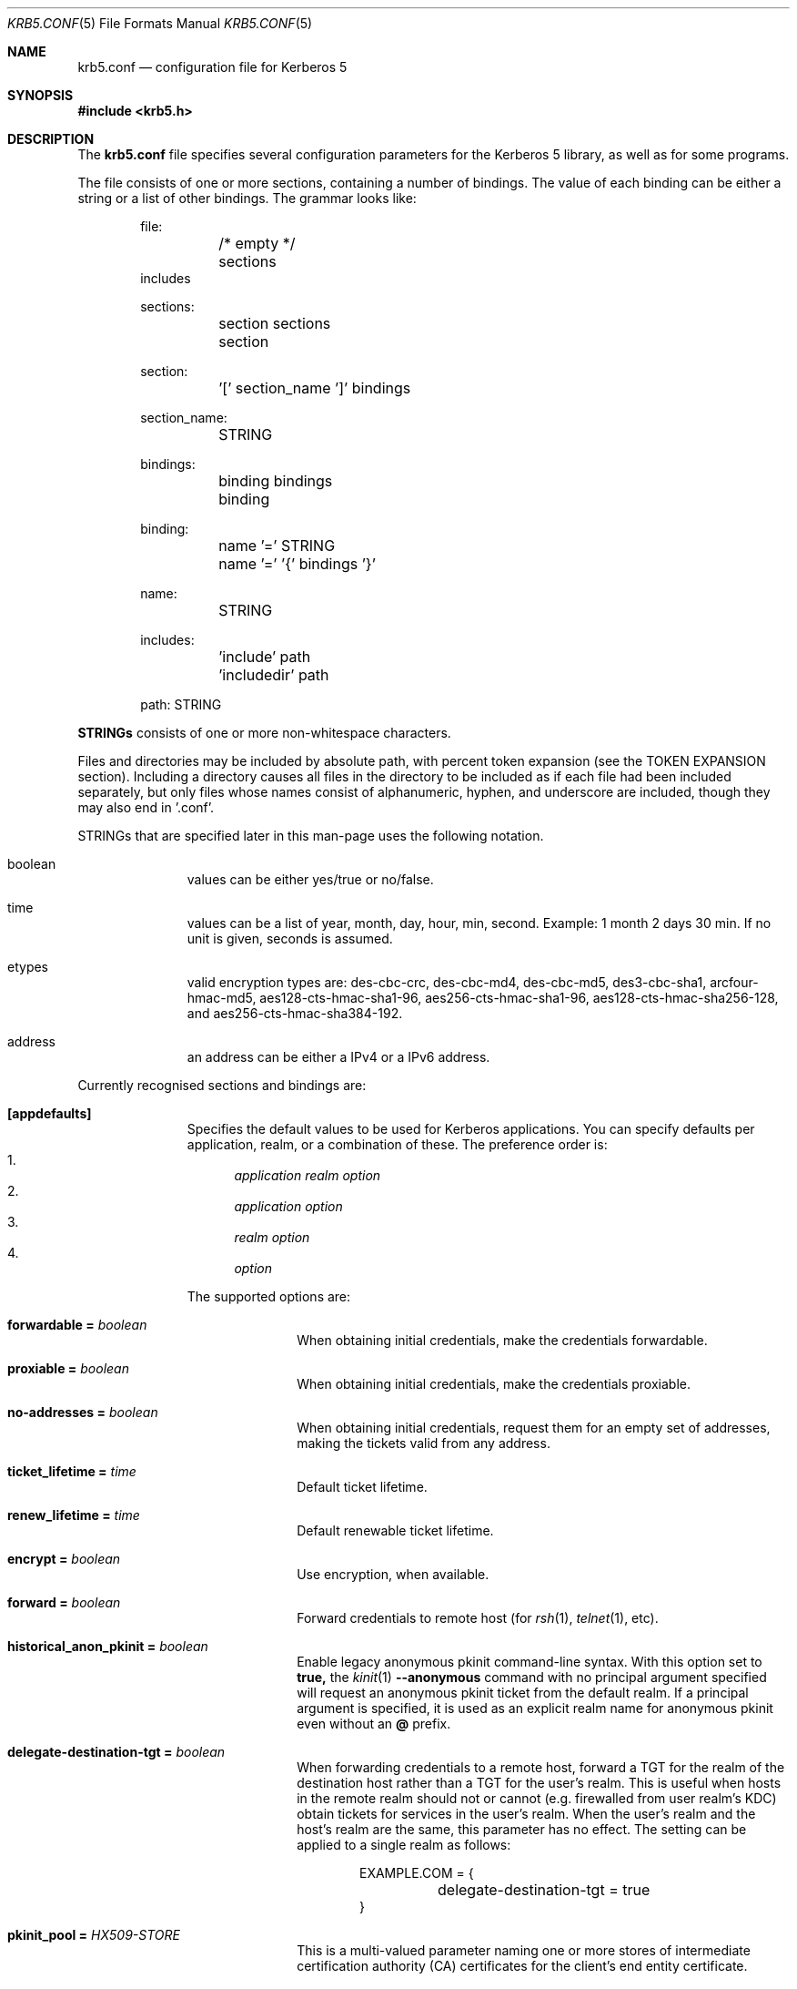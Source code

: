 .\" Copyright (c) 1999 - 2005 Kungliga Tekniska Högskolan
.\" (Royal Institute of Technology, Stockholm, Sweden).
.\" All rights reserved.
.\"
.\" Redistribution and use in source and binary forms, with or without
.\" modification, are permitted provided that the following conditions
.\" are met:
.\"
.\" 1. Redistributions of source code must retain the above copyright
.\"    notice, this list of conditions and the following disclaimer.
.\"
.\" 2. Redistributions in binary form must reproduce the above copyright
.\"    notice, this list of conditions and the following disclaimer in the
.\"    documentation and/or other materials provided with the distribution.
.\"
.\" 3. Neither the name of the Institute nor the names of its contributors
.\"    may be used to endorse or promote products derived from this software
.\"    without specific prior written permission.
.\"
.\" THIS SOFTWARE IS PROVIDED BY THE INSTITUTE AND CONTRIBUTORS ``AS IS'' AND
.\" ANY EXPRESS OR IMPLIED WARRANTIES, INCLUDING, BUT NOT LIMITED TO, THE
.\" IMPLIED WARRANTIES OF MERCHANTABILITY AND FITNESS FOR A PARTICULAR PURPOSE
.\" ARE DISCLAIMED.  IN NO EVENT SHALL THE INSTITUTE OR CONTRIBUTORS BE LIABLE
.\" FOR ANY DIRECT, INDIRECT, INCIDENTAL, SPECIAL, EXEMPLARY, OR CONSEQUENTIAL
.\" DAMAGES (INCLUDING, BUT NOT LIMITED TO, PROCUREMENT OF SUBSTITUTE GOODS
.\" OR SERVICES; LOSS OF USE, DATA, OR PROFITS; OR BUSINESS INTERRUPTION)
.\" HOWEVER CAUSED AND ON ANY THEORY OF LIABILITY, WHETHER IN CONTRACT, STRICT
.\" LIABILITY, OR TORT (INCLUDING NEGLIGENCE OR OTHERWISE) ARISING IN ANY WAY
.\" OUT OF THE USE OF THIS SOFTWARE, EVEN IF ADVISED OF THE POSSIBILITY OF
.\" SUCH DAMAGE.
.\"
.\" $Id$
.\"
.Dd May  4, 2005
.Dt KRB5.CONF 5
.Os HEIMDAL
.Sh NAME
.Nm krb5.conf
.Nd configuration file for Kerberos 5
.Sh SYNOPSIS
.In krb5.h
.Sh DESCRIPTION
The
.Nm
file specifies several configuration parameters for the Kerberos 5
library, as well as for some programs.
.Pp
The file consists of one or more sections, containing a number of
bindings.
The value of each binding can be either a string or a list of other
bindings.
The grammar looks like:
.Bd -literal -offset indent
file:
	/* empty */
	sections
        includes

sections:
	section sections
	section

section:
	'[' section_name ']' bindings

section_name:
	STRING

bindings:
	binding bindings
	binding

binding:
	name '=' STRING
	name '=' '{' bindings '}'

name:
	STRING

includes:
	'include' path
	'includedir' path

path: STRING

.Ed
.Li STRINGs
consists of one or more non-whitespace characters.
.Pp
Files and directories may be included by absolute path, with percent
token expansion (see the TOKEN EXPANSION section).  Including a
directory causes all files in the directory to be included as if each
file had been included separately, but only files whose names consist of
alphanumeric, hyphen, and underscore are included, though they may also
end in '.conf'.
.Pp
STRINGs that are specified later in this man-page uses the following
notation.
.Bl -tag -width "xxx" -offset indent
.It boolean
values can be either yes/true or no/false.
.It time
values can be a list of year, month, day, hour, min, second.
Example: 1 month 2 days 30 min.
If no unit is given, seconds is assumed.
.It etypes
valid encryption types are: des-cbc-crc, des-cbc-md4, des-cbc-md5,
des3-cbc-sha1, arcfour-hmac-md5, aes128-cts-hmac-sha1-96, aes256-cts-hmac-sha1-96,
aes128-cts-hmac-sha256-128, and aes256-cts-hmac-sha384-192.
.It address
an address can be either a IPv4 or a IPv6 address.
.El
.Pp
Currently recognised sections and bindings are:
.Bl -tag -width "xxx" -offset indent
.It Li [appdefaults]
Specifies the default values to be used for Kerberos applications.
You can specify defaults per application, realm, or a combination of
these.
The preference order is:
.Bl -enum -compact
.It
.Va application Va realm Va option
.It
.Va application Va option
.It
.Va realm Va option
.It
.Va option
.El
.Pp
The supported options are:
.Bl -tag -width "xxx" -offset indent
.It Li forwardable = Va boolean
When obtaining initial credentials, make the credentials forwardable.
.It Li proxiable = Va boolean
When obtaining initial credentials, make the credentials proxiable.
.It Li no-addresses = Va boolean
When obtaining initial credentials, request them for an empty set of
addresses, making the tickets valid from any address.
.It Li ticket_lifetime = Va time
Default ticket lifetime.
.It Li renew_lifetime = Va time
Default renewable ticket lifetime.
.It Li encrypt = Va boolean
Use encryption, when available.
.It Li forward = Va boolean
Forward credentials to remote host (for
.Xr rsh 1 ,
.Xr telnet 1 ,
etc).
.It Li historical_anon_pkinit = Va boolean
Enable legacy anonymous pkinit command-line syntax.
With this option set to
.Li true,
the
.Xr kinit 1
.Fl Fl anonymous
command with no principal argument specified will request an anonymous pkinit
ticket from the default realm.
If a principal argument is specified, it is used as an explicit realm name for
anonymous pkinit even without an
.Li @
prefix.
.It Li delegate-destination-tgt = Va boolean
When forwarding credentials to a remote host, forward a TGT for the
realm of the destination host rather than a TGT for the user's realm.
This is useful when hosts in the remote realm should not or cannot
(e.g. firewalled from user realm's KDC) obtain tickets for services
in the user's realm. When the user's realm and the host's realm are
the same, this parameter has no effect.  The setting can be applied
to a single realm as follows:
.Bd -literal -offset indent
EXAMPLE.COM = {
	delegate-destination-tgt = true
}
.Ed
.It Li pkinit_pool = Va HX509-STORE
This is a multi-valued parameter naming one or more stores of
intermediate certification authority (CA) certificates for the
client's end entity certificate.
.It Li pkinit_anchors = Va HX509-STORE ...
This is a multi-valued parameter naming one or more stores of
anchors for PKINIT KDC certificates.
.It Li pkinit_revoke = Va HX509-STORE ...
This is a multi-valued parameter naming one or more stores of
CRLs for the issuers of PKINIT KDC certificates.
Only the first valid CRL for a particular issuer will be checked.
If no CRLs are configured, then CRLs will not be checked.
This is because hx509 currently lacks support.
.El
.It Li [libdefaults]
.Bl -tag -width "xxx" -offset indent
.It Li default_realm = Va REALM
Default realm to use, this is also known as your
.Dq local realm .
The default is the result of
.Fn krb5_get_host_realm "local hostname" .
.It Li allow_weak_crypto = Va boolean
are weak crypto algorithms allowed to be used, among others, DES is
considered weak.
.It Li block_dns = Va boolean
If true, prevent Heimdal from doing any DNS resolution.
Default is false.
.It Li clockskew = Va time
Maximum time differential (in seconds) allowed when comparing
times.
Default is 300 seconds (five minutes).
.It Li kdc_timeout = Va time
Maximum time to wait for a reply from the kdc, default is 3 seconds.
.It Li capath = {
.Bl -tag -width "xxx" -offset indent
.It Va destination-realm Li = Va next-hop-realm
.It ...
.It Li }
.El
This is deprecated, see the
.Li capaths
section below.
.It Li default_cc_type = Va cctype
sets the default credentials type.
.It Li default_cc_name = Va ccname
the default credentials cache name.
If you want to change the type only use
.Li default_cc_type .
The string can contain variables that are expanded at runtime. See the TOKEN
EXPANSION section.
.It Li default_file_cache_collections = Va FILE:/path/with/tokens ...
This multi-valued parameter allows more than one path to be
configured for the FILE credentials cache type to look in.  The FILE
credentials cache type will also consider file names whose prefixes
match these and end in
.Va +name
as subsidiary caches in the collection.  The values of this
parameter are subject to token expansion.  See the TOKEN EXPANSION
section.
.It Li enable_file_cache_iteration = Va boolean
If enabled, the
.Va FILE
credential cache type will support iteration of all subsidiary
caches in the default collection, meaning that
.Xr kinit 1
.Va -l
option will list them.  This does require scanning the directory
containing a given
.Va FILE
ccache, which, if it is
.Va /tmp
may be a slow operation.  Defaults to false.
.It Li default_etypes = Va etypes ...
A list of default encryption types to use. (Default: all enctypes if
allow_weak_crypto = TRUE, else all enctypes except single DES enctypes.)
.It Li default_as_etypes = Va etypes ...
A list of default encryption types to use in AS requests.  (Default: the
value of default_etypes.)
.It Li default_tgs_etypes = Va etypes ...
A list of default encryption types to use in TGS requests.  (Default:
the value of default_etypes.)
.It Li default_etypes_des = Va etypes ...
A list of default encryption types to use when requesting a DES credential.
.It Li default_keytab_name = Va keytab
The keytab to use if no other is specified, default is
.Dq FILE:/etc/krb5.keytab .
.It Li default_client_keytab_name = Va keytab
The keytab to use for client credential acquisition if no other is
specified, default is
.Dq FILE:%{LOCALSTATEDIR}/user/%{euid}/client.keytab .
See the TOKEN EXPANSION section.
.It Li dns_lookup_kdc = Va boolean
Use DNS SRV records to lookup KDC services location.
.It Li dns_lookup_realm = Va boolean
Use DNS TXT records to lookup domain to realm mappings.
.It Li enforce_ok_as_delegate = Va boolean
If this flag to true, GSSAPI credential delegation will be
disabled when the 
.Ar ok-as-delegate
flag is not set in the service ticket.
If this flag is false, the 
.Ar ok-as-delegate
ticket flag is only enforced when an application specifically
requests enforcement.
The default value is false.
.It Li kdc_timesync = Va boolean
Try to keep track of the time differential between the local machine
and the KDC, and then compensate for that when issuing requests.
.It Li max_retries = Va number
The max number of times to try to contact each KDC.
.It Li large_msg_size = Va number
The threshold where protocols with tiny maximum message sizes are not
considered usable to send messages to the KDC.
.It Li ticket_lifetime = Va time
Default ticket lifetime.
.It Li renew_lifetime = Va time
Default renewable ticket lifetime.
.It Li forwardable = Va boolean
When obtaining initial credentials, make the credentials forwardable.
This option is also valid in the [realms] section.
.It Li proxiable = Va boolean
When obtaining initial credentials, make the credentials proxiable.
This option is also valid in the [realms] section.
.It Li verify_ap_req_nofail = Va boolean
If enabled, failure to verify credentials against a local key is a
fatal error.
The application has to be able to read the corresponding service key
for this to work.
Some applications, like
.Xr su 1 ,
enable this option unconditionally.
.It Li warn_pwexpire = Va time
How soon to warn for expiring password.
Default is seven days.
.It Li socks4a_proxy = Va host Ns Oo Li : Ns Va port Oc
SOCKS4a proxy to use when talking to the KDC.
Default port is 1080.
.Pp
Only TCP service to KDC is allowed in this case, not UDP or HTTP.
.Pp
The KDC hostname is passed to the SOCKS4a proxy verbatim without any
DNS resolution first.
Other DNS resolution, of the proxy address and for any realm mapping or
KDC discovery, may still be done outside the SOCKS4a proxy.
.Pp
The caller's principal is passed as the SOCKS user id in order to
enable stream isolation with Tor.
.It Li http_proxy = Va proxy-spec
A HTTP-proxy to use when talking to the KDC via HTTP.
.It Li dns_proxy = Va proxy-spec
Enable using DNS via HTTP.
.It Li extra_addresses = Va address ...
A list of addresses to get tickets for along with all local addresses.
.It Li time_format = Va string
How to print time strings in logs, this string is passed to
.Xr strftime 3 .
.It Li date_format = Va string
How to print date strings in logs, this string is passed to
.Xr strftime 3 .
.It Li log_utc = Va boolean
Write log-entries using UTC instead of your local time zone.
.It Li scan_interfaces = Va boolean
Scan all network interfaces for addresses, as opposed to simply using
the address associated with the system's host name.
.It Li fcache_version = Va int
Use file credential cache format version specified.
.It Li fcc-mit-ticketflags = Va boolean
Use MIT compatible format for file credential cache.
It's the field ticketflags that is stored in reverse bit order for
older than Heimdal 0.7.
Setting this flag to
.Dv TRUE
makes it store the MIT way, this is default for Heimdal 0.7.
.It Li check-rd-req-server
If set to "ignore", the framework will ignore any of the server input to
.Xr krb5_rd_req 3 ,
this is very useful when the GSS-API server input the
wrong server name into the gss_accept_sec_context call.
.It Li k5login_directory = Va directory
Alternative location for user .k5login files. This option is provided
for compatibility with MIT krb5 configuration files. This path is
subject to percent token expansion (see TOKEN EXPANSION).
.It Li k5login_authoritative = Va boolean
If true then if a principal is not found in k5login files then
.Xr krb5_userok 3
will not fallback on principal to username mapping. This option is
provided for compatibility with MIT krb5 configuration files.
.It Li kuserok = Va rule ...
Specifies
.Xr krb5_userok 3
behavior.  If multiple values are given, then
.Xr krb5_userok 3
will evaluate them in order until one succeeds or all fail.  Rules are
implemented by plugins, with three built-in plugins
described below. Default: USER-K5LOGIN SIMPLE DENY.
.It Li kuserok = Va DENY
If set and evaluated then
.Xr krb5_userok 3
will deny access to the given username no matter what the principal name
might be.
.It Li kuserok = Va SIMPLE
If set and evaluated then
.Xr krb5_userok 3
will use principal to username mapping (see auth_to_local below).  If
the principal maps to the requested username then access is allowed.
.It Li kuserok = Va SYSTEM-K5LOGIN[:directory]
If set and evaluated then
.Xr krb5_userok 3
will use k5login files named after the
.Va luser
argument to
.Xr krb5_userok 3
in the given directory or in
.Pa /etc/k5login.d/ .
K5login files are text files, with each line containing just a principal
name; principals apearing in a user's k5login file are permitted access
to the user's account. Note: this rule performs no ownership nor
permissions checks on k5login files; proper ownership and
permissions/ACLs are expected due to the k5login location being a
system location.
.It Li kuserok = Va USER-K5LOGIN
If set and evaluated then
.Xr krb5_userok 3
will use
.Pa ~luser/.k5login
and
.Pa ~luser/.k5login.d/* .
User k5login files and directories must be owned by the user and must
not have world nor group write permissions.
.It Li aname2lname-text-db = Va filename
The named file must be a sorted (in increasing order) text file where
every line consists of an unparsed principal name optionally followed by
whitespace and a username.  The aname2lname function will do a binary
search on this file, if configured, looking for lines that match the
given principal name, and if found the given username will be used, or,
if the username is missing, an error will be returned.  If the file
doesn't exist, or if no matching line is found then other plugins will
be allowed to run.
.It Li fcache_strict_checking
strict checking in FILE credential caches that owner, no symlink and
permissions is correct.
.It Li moduli = Va FILE
Names a file that contains acceptable modular Diffie-Hellman
groups for PKINIT.
The given file should contain lines with whitespace-separated
fields in this order:
.Va name, nbits, p, g, q .
Lines starting with a
.Va #
are comments.
.It Li pkinit_dh_min_bits = Va NUMBER
PKINIT client's minimum acceptable modular Diffie-Hellman public
key size in bits.
.It Li enable-kx509 = Va boolean
Enable use of kx509 so that every TGT that can has a corresponding
PKIX certificate.  Default: false.
.It Li kx509_gen_key_type = Va public-key-type
Type of public key for kx509 private key generation.  Defaults to
.Va rsa
and currently only
.Va rsa
is supported.
.It Li kx509_gen_rsa_key_size = Va number-of-bits
RSA key size for kx509.  Defaults to 2048.
.It Li kx509_store = path
A file path into which to write a certificate obtained with
kx509, and its private key, when attempting kx509 optimistically
using credentials from a default ccache.  Tokens will be
expanded.
.It Li kx509_hostname = Va hostname
If set, then the kx509 client will use this hostname for the
kx509 service.  This can also be set in the
.Li [realm]
section on a per-realm basis.  If not set then a TGS name will be
used.
.It Li name_canon_rules = Va rules
One or more service principal name canonicalization rules.  Each rule
consists of one or more tokens separated by colon (':').  Currently
these rules are used only for hostname canonicalization (usually when
getting a service ticket, from a ccache or a TGS, but also when
acquiring GSS initiator credentials from a keytab).  These rules can be
used to implement DNS resolver-like search lists without having to use
DNS.
.Pp
NOTE: Name canonicalization rules are an experimental feature.
.Pp
The first token is a rule type, one of:
.Va as-is,
.Va qualify, or
.Va nss.
.Pp
Any remaining tokens must be options tokens:
.Va use_fast
(use FAST to protect TGS exchanges; currently not supported),
.Va use_dnssec
(use DNSSEC to protect hostname lookups; currently not supported),
.Va ccache_only
,
.Va use_referrals,
.Va no_referrals,
.Va lookup_realm,
.Va mindots=N,
.Va maxdots=N,
.Va order=N,
domain=
.Va domain,
realm=
.Va realm,
match_domain=
.Va domain,
and match_realm=
.Va realm.
.Pp
When trying to obtain a service ticket for a host-based service
principal name, name canonicalization rules are applied to that name in
the order given, one by one, until one succeds (a service ticket is
obtained), or all fail.  Similarly when acquiring GSS initiator
credentials from a keytab, and when comparing a non-canonical GSS name
to a canonical one.
.Pp
For each rule the system checks that the hostname has at least
.Va mindots
periods (if given) in it, at most
.Va maxdots
periods (if given), that the hostname ends in the given
.Va match_domain
(if given),
and that the realm of the principal matches the
.Va match_realm
(if given).
.Pp
.Va As-is
rules leave the hostname unmodified but may set a realm.
.Va Qualify
rules qualify the hostname with the given
.Va domain
and also may set the realm.
The
.Va nss
rule uses the system resolver to lookup the host's canonical name and is
usually not secure.  Note that using the
.Va nss
rule type implies having to have principal aliases in the HDB (though
not necessarily in keytabs).
.Pp
The empty realm denotes "ask the client's realm's TGS".  The empty realm
may be set as well as matched.
.Pp
The order in which rules are applied is as follows: first all the rules
with explicit
.Va order
then all other rules in the order in which they appear.  If any two
rules have the same explicit
.Va order ,
their order of appearance in krb5.conf breaks the tie.  Explicitly
specifying order can be useful where tools read and write the
configuration file without preserving parameter order.
.Pp
Malformed rules are ignored.
.It Li allow_hierarchical_capaths = Va boolean
When validating cross-realm transit paths, absent any explicit capath from the
client realm to the server realm, allow a hierarchical transit path via the
common ancestor domain of the two realms.
Defaults to true.
Note, absent an explicit setting, hierarchical capaths are always used by
the KDC when generating a referral to a destination with which is no direct
trust.
.It Li client_aware_channel_bindings = Va boolean
If this flag is true, then all application protocol authentication
requests will be flagged to indicate that the application supports
channel bindings when operating over a secure channel.
The default value is false.
.It Li check_pac = Va boolean
If this flag is true and a Windows Privilege Attribute Certificate (PAC)
is present in the ticket authorization data, then
.Xr krb5_rd_req 3
will validate the PAC before returning success. The default value is true.
.It Li report_canonical_client_name = Va boolean
If this flag is true, then the canonical client name from the PAC will
be used instead of the client name in the ticket. The default value is false.
Note that setting it to true implicitly sets
.Va check_pac
to true.
.El
.It Li [domain_realm]
This is a list of mappings from DNS domain to Kerberos realm.
.Pp
It is used by the client and the TGS both to determine the realm
of host-based service principal names based on the principal's
hostname component.
.Pp
The client may try DNS to determine a host's realm; see the
`dns_lookup_realm' parameter, and see below.
.Pp
The TGS will issue a referral when a host-based service does not
exist in the requested realm but can be mapped with these rules
to a different realm.
The TGS will also issue a referral when a host-based service
exists in the requested realm as an alias of a service in another
realm.
.Pp
Each binding in this section looks like:
.Pp
.Dl domain = realm
.Pp
The domain can be either a full name of a host or a trailing
component, in the latter case the domain-string should start with a
period.
The trailing component only matches hosts that are in the same domain, ie
.Dq .example.com
matches
.Dq foo.example.com ,
but not
.Dq foo.test.example.com .
.Pp
The realm may be the token `dns_locate', in which case the actual
realm will be determined using DNS (independently of the setting
of the `dns_lookup_realm' option).
.It Li [realms]
.Bl -tag -width "xxx" -offset indent
.It Va REALM Li = {
.Bl -tag -width "xxx" -offset indent
.It Li kdc = Va [service/]host[:port]
Specifies a list of kdcs for this realm.
If the optional
.Va port
is absent, the
default value for the
.Dq kerberos/udp
.Dq kerberos/tcp ,
and
.Dq http/tcp
port (depending on service) will be used.
The kdcs will be used in the order that they are specified.
.Pp
The optional
.Va service
specifies over what medium the kdc should be
contacted.
Possible services are
.Dq udp ,
.Dq tcp ,
and
.Dq http .
Http can also be written as
.Dq http:// .
Default service is
.Dq udp
and
.Dq tcp .
.It Li admin_server = Va host[:port]
Specifies the admin server for this realm, where all the modifications
to the database are performed.
.It Li kpasswd_server = Va host[:port]
Points to the server where all the password changes are performed.
If there is no such entry, the kpasswd port on the admin_server host
will be tried.
.It Li tgs_require_subkey
a boolan variable that defaults to false.
Old DCE secd (pre 1.1) might need this to be true.
.It Li auth_to_local_names = {
.Bl -tag -width "xxx" -offset indent
.It Va principal_name = Va username
The given
.Va principal_name
will be mapped to the given
.Va username
if the
.Va REALM
is a default realm.
.El
.It Li }
.It Li auth_to_local = HEIMDAL_DEFAULT
Use the Heimdal default principal to username mapping.
Applies to principals from the
.Va REALM
if and only if
.Va REALM
is a default realm.
.It Li auth_to_local = DEFAULT
Use the MIT default principal to username mapping.
Applies to principals from the
.Va REALM
if and only if
.Va REALM
is a default realm.
.It Li auth_to_local = DB:/path/to/db.txt
Use a binary search of the given DB.  The DB must be a flat-text
file sortedf in the "C" locale, with each record being a line
(separated by either LF or CRLF) consisting of a principal name
followed by whitespace followed by a username.
Applies to principals from the
.Va REALM
if and only if
.Va REALM
is a default realm.
.It Li auth_to_local = DB:/path/to/db
Use the given DB, if there's a plugin for it.
Applies to principals from the
.Va REALM
if and only if
.Va REALM
is a default realm.
.It Li auth_to_local = RULE:...
Use the given rule, if there's a plugin for it.
Applies to principals from the
.Va REALM
if and only if
.Va REALM
is a default realm.
.It Li auth_to_local = NONE
No additional principal to username mapping is done. Note that
.Va auth_to_local_names
and any preceding
.Va auth_to_local
rules have precedence.
.It Li pkinit_require_eku = BOOL
If
.Va true
then the KDC PKINIT Extended Key Usage (EKU) OID (1.3.6.5.2.3.5)
must be present in KDCs' PKINIT certificates.
Defaults to
.Va true .
.It Li pkinit_require_krbtgt_otherName = BOOL
If
.Va true
then the PKINIT Subject Alternative Name (SAN) for the TGS must
be present in KDCs' PKINIT certificates, and must match their
realm.
Defaults to
.Va true .
.It Li pkinit_require_hostname_match = BOOL
If
.Va true
then KDCs' PKINIT certificates must match their hostnames.
Defaults to
.Va false .
.It Li pkinit_trustedCertifiers = BOOL
If
.Va true
then PKINIT client will tell KDCs which trust anchors it trusts.
Defaults to
.Va true .
.It Li disable_pac = BOOL
If
.Va true
then the KDC will not sign tickets with PAC, which disables S4U2Proxy support.
Defaults to
.Va false .
.El
.It Li }
.El
.It Li [capaths]
.Bl -tag -width "xxx" -offset indent
.It Va client-realm Li = {
.Bl -tag -width "xxx" -offset indent
.It Va server-realm Li = Va hop-realm ...
This serves two purposes. First the first listed
.Va hop-realm
tells a client which realm it should contact in order to ultimately
obtain credentials for a service in the
.Va server-realm .
Secondly, it tells the KDC (and other servers) which realms are
allowed in a multi-hop traversal from
.Va client-realm
to
.Va server-realm .
Except for the client case, the order of the realms are not important.
.El
.It Va }
.El
.It Li [logging]
.Bl -tag -width "xxx" -offset indent
.It Va entity Li = Va destination
Specifies that
.Va entity
should use the specified
.Li destination
for logging.
See the
.Xr krb5_openlog 3
manual page for a list of defined destinations.
.El
.It Li [kdc]
.Bl -tag -width "xxx" -offset indent
.It Li database Li = {
.Bl -tag -width "xxx" -offset indent
.It Li dbname Li = Va [DATBASETYPE:]DATABASENAME
Use this database for this realm.  The
.Va DATABASETYPE
should be one of 'lmdb', 'db3', 'db1', 'db', 'sqlite', or 'ldap'.
See the info documetation how to configure different database backends.
.It Li realm Li = Va REALM
Specifies the realm that will be stored in this database.
It realm isn't set, it will used as the default database, there can
only be one entry that doesn't have a
.Li realm
stanza.
.It Li mkey_file Li = Pa FILENAME
Use this keytab file for the master key of this database.
If not specified
.Va DATABASENAME Ns .mkey
will be used.
.It Li acl_file Li = PA FILENAME
Use this file for the ACL list of this database.
.It Li log_file Li = Pa FILENAME
Use this file as the log of changes performed to the database.
This file is used by
.Nm ipropd-master
for propagating changes to slaves.  It is also used by
.Nm kadmind
and
.Nm kadmin
(when used with the
.Li -l
option), and by all applications using
.Nm libkadm5
with the local backend, for two-phase commit functionality.  Slaves also
use this.  Setting this to
.Nm /dev/null
disables two-phase commit and incremental propagation.  Use
.Nm iprop-log
to show the contents of this log file.
.It Li log-max-size = Pa number
When the log reaches this size (in bytes), the log will be truncated,
saving some entries, and keeping the latest version number so as to not
disrupt incremental propagation.  If set to a negative value then
automatic log truncation will be disabled.  Defaults to 52428800 (50MB).
.El
.It Li }
.It Li max-request = Va SIZE
Maximum size of a kdc request.
.It Li require-preauth = Va BOOL
If set pre-authentication is required.
.It Li ports = Va "list of ports"
List of ports the kdc should listen to.
The list should be double-quoted if it contains more than one
port specification, and the ports should be separated by space
or tab characters.
A port value of
.Dq +
means "all the standard ports" for the service, otherwise
each port value should be of a form resolvable by
.Xr getservbyname 3
such as
.Dq someservicename/tcp ,
.Dq 12345/udp ,
or
.Dq 12345/tcp .
If a numeric value is given with the
.Sq /
and protocol name are missing then that port will be used on
both, UDP and TCP.
For example,
.Dq + 8088/tcp
means
.Dq serve on the standard ports and also on port 8088 with TCP .
.It Li addresses = Va "list of interfaces"
List of addresses the kdc should bind to.
.It Li enable-http = Va BOOL
Should the kdc answer kdc-requests over http.
.It Li tgt-use-strongest-session-key = Va BOOL
If this is TRUE then the KDC will prefer the strongest key from the
client's AS-REQ or TGS-REQ enctype list for the ticket session key that
is supported by the KDC and the target principal when the target
principal is a krbtgt principal.  Else it will prefer the first key from
the client's AS-REQ enctype list that is also supported by the KDC and
the target principal.  Defaults to FALSE.
.It Li svc-use-strongest-session-key = Va BOOL
Like tgt-use-strongest-session-key, but applies to the session key
enctype of tickets for services other than krbtgt principals. Defaults
to FALSE.
.It Li preauth-use-strongest-session-key = Va BOOL
If TRUE then select the strongest possible enctype from the client's
AS-REQ for PA-ETYPE-INFO2 (i.e., for password-based pre-authentication).
Else pick the first supported enctype from the client's AS-REQ.  Defaults
to FALSE.
.It Li use-strongest-server-key = Va BOOL
If TRUE then the KDC picks, for the ticket encrypted part's key, the
first supported enctype from the target service principal's hdb entry's
current keyset. Else the KDC picks the first supported enctype from the
target service principal's hdb entry's current keyset.  Defaults to TRUE.
.It Li check-ticket-addresses = Va BOOL
Verify the addresses in the tickets used in tgs requests.
.\" XXX
.It Li warn_ticket_addresses = Va BOOL
Warn about, but allow, usage of tickets from hosts that don't match the
addresses in the tickets.
.It Li allow-null-ticket-addresses = Va BOOL
Allow address-less tickets.
.\" XXX
.It Li disable_pac = Va BOOL
Do not include a PAC in service tickets.
However, if a service has the
.Li auth-data-reqd
attribute then the KDC will include a PAC anyways.
.It Li enable_fast = Va BOOL
Enable RFC 6113 FAST support, this is enabled by default.
.It Li enable_armored_pa_enc_timestamp = Va BOOL
Enable armored encrypted timestamp pre-authentication with key
strengthening.
RFC 6113 says not to use PA-ENC-TIMESTAMP in FAST armored tunnels
as there is a newer replacement, PA-ENC-CHALLENGE, but for
interoperability with earlier versions of Heimdal, this is
enabled by default for now.
.It Li enable_unarmored_pa_enc_timestamp = Va BOOL
Enable unarmored encrypted timestamp pre-authentication.
Enabled by default for now, but in a future release will be
disabled.
.It Li enable-pkinit = Va BOOL
Enable PKINIT (disabled by default).
.It Li allow-anonymous = Va BOOL
If the kdc is allowed to hand out anonymous tickets.
.It Li synthetic_clients = Va BOOL
If enabled then the KDC will issue tickets for clients that don't
exist in the HDB provided that they use PKINIT, that PKINIT is
enabled, and that the client's have certificates with PKINIT
subject alternative names (SANs).
.It Li synthetic_clients_max_life = Va TIME
Maximum ticket lifetime for synthetic clients.
Default: 5 minutes.
.It Li synthetic_clients_max_renew = Va TIME
Maximum ticket renewable lifetime for synthetic clients.
Default: 5 minutes.
.It Li pkinit_identity = Va HX509-STORE
This is an HX509 store containing the KDC's PKINIT credential
(private key and end-entity certificate).
This is single valued, though multiple stores can be specified by
separating them with commas.
An
.Va HX509-STORE
is of the form
.Va TYPE:name
where
.Va TYPE
is one of
.Va FILE, Va PEM-FILE, Va DER-FILE, Va PKCS12, Va PKCS11,
or on OX X,
.Va KEYCHAIN .
The form of the
.Va name
depends on the
.Va TYPE .
For
.Va FILE, Va PEM-FILE, Va DER-FILE,
and
.Va PKCS12
the
.Va name
is a file path.
See the Heimdal hx509 documentation for more information.
.It Li pkinit_pool = Va HX509-STORE
This is a multi-valued parameter naming one or more stores of
intermediate certification authority (CA) certificates for the
KDC's end entity certificate.
.It Li pkinit_anchors = Va HX509-STORE ...
This is a multi-valued parameter naming one or more stores of
anchors for PKINIT client certificates.
Note that the
.Va DIR
type of
.Va HX509-STORE
is also supported here.
.Va DIR
type stores are OpenSSL-style CA certificate hash directories.
.It Li pkinit_revoke = Va HX509-STORE ...
This is a multi-valued parameter naming one or more stores of
CRLs for the issuers of PKINIT client certificates.
Only the first valid CRL for a particular issuer will be checked.
If no CRLs are configured, then CRLs will not be checked.
This is because the KDC will not dereference CRL distribution
points nor request OCSP responses.
.It Li pkinit_kdc_ocsp = Va PATH
This names a file whose contents is the DER encoding of an
OCSPResponse for the KDC's end entity certificate.
.It Li pkinit_kdc_friendly_name = Va NAME
This is an optional friendly name of the KDC's end entity
certificate.
This is only helpful when the
.Li pkinit_identity
store contains many credentials.
.It Li pkinit_principal_in_certificate = Va BOOL
If set to
.Va true
then the KDC will match AS-REQ client principal names to the
PKINIT
.Va subjectAlternativeName
values from the clients' certificates.
Defaults to
.Va true .
.It Li pkinit_dh_min_bits = Va NUMBER
Minimum acceptable modular Diffie-Hellman public key size in
bits.
.It Li pkinit_max_life_from_cert_extension = Va BOOL
If set to
.Va true
then the KDC will override the
.Va max_life
attribute of the client principal's HDB record with a maximum
ticket life taken from a certificate extension with OID
.Va { iso(1) member-body(2) se(752) su(43) heim-pkix(16) 4 }
and the DER encoding of an
.Va INTEGER
number of seconds.
Alternatively, if the extended key usage OID
.Va { iso(1) member-body(2) se(752) su(43) heim-pkix(16) 3 }
is included in the client's certificate, then the
.Va notAfter
minus the current time will be used.
.It Li pkinit_max_life_bound = Va TIME
If set, this will be a hard bound on the maximum ticket lifetime
taken from the client's certificate.
As usual,
.Va TIME
can be given as a number followed by a unit, such as
.Dq 2d
for
.Dq two days .
.It Li pkinit_max_life_from_cert = Va TIME
If set, this will override the
.Va max_life
attribute of the client principal's HDB record with the
.Va notAfter
of the client's certificate minus the current time, bounded to
the given relative
.Va TIME
unless the
.Li pkinit_max_life_from_cert_extension
parameter is set and the client's certificate has that extension.
As usual,
.Va TIME
can be given as a number followed by a unit, such as
.Dq 2d
for
.Dq two days .
.It Li enable_gss_preauth = Va boolean
Enables pre-authentication using a GSS-API mechanism supported by the client and KDC.
The GSS-API initiator and AS request client names must match, unless the
.Li WELLKNOWN/FEDERATED
name was used in the AS request, in which case the AS reply will contain the
GSS-API initiator name. Authorization and mapping behavior may be customized
by plugins. If synthetic clients are enabled, then the GSS-API initiator need
not exist in the local database. GSS-API pre-authentication is disabled by
default.
.It Li enable_gss_auth_data = Va boolean
When using GSS-API pre-authentication, includes a Kerberos authorization data
element containing naming attributes associated with the GSS-API initiator. This
is disabled by default as it may significantly increase the size of returned
tickets.
.It Li gss_mechanisms_allowed = Va mechs ...
A list of GSS-API mechanisms that may be used for GSS-API pre-authentication.
.It Li gss_cross_realm_mechanisms_allowed = Va mechs ...
A list of GSS-API mechanisms that, when using the default authorization
mechanism, will be permitted to map Kerberos principals in foreign realms. The
list is empty by default. Initiator names from mechanisms not on this list will
be mapped to an enterprise principal in the AS-REQ realm. This option is
intended to avoid conflating GSS-API pre-authentication and Kerberos
cross-realm authentication. The behavior is provided by the default
authorization mechanism and will be overridden by an authorization plugin.
Mechanisms may be identified by dot-separated OID or a short name.
.It Li historical_anon_realm = Va boolean
Enables pre-7.0 non-RFC-comformant KDC behavior.
With this option set to
.Li true
the client realm in anonymous pkinit AS replies will be the requested realm,
rather than the RFC-conformant
.Li WELLKNOWN:ANONYMOUS
realm.
This can have a security impact on servers that expect to grant access to
anonymous-but-authenticated to the KDC users of the realm in question:
they would also grant access to unauthenticated anonymous users.
As such, it is not recommend to set this option to
.Li true.
.It Li encode_as_rep_as_tgs_rep = Va BOOL
Encode as-rep as tgs-rep to be compatible with mistakes older DCE secd did.
.\" XXX
.It Li kdc_warn_pwexpire = Va TIME
The time before expiration that the user should be warned that her
password is about to expire.
.It Li logging = Va Logging
What type of logging the kdc should use, see also [logging]/kdc.
.It Li hdb-ldap-structural-object Va structural object
If the LDAP backend is used for storing principals, this is the
structural object that will be used when creating and when reading
objects.
The default value is account .
.It Li hdb-ldap-create-base Va creation dn
is the dn that will be appended to the principal when creating entries.
Default value is the search dn.
.It Li enable-digest = Va BOOL
Should the kdc answer digest requests. The default is FALSE.
.It Li digests_allowed = Va list of digests
Specifies the digests the kdc will reply to. The default is
.Li ntlm-v2 .
.It Li enable-kx509 = Va boolean
Enables kx509 service.
.Pp
The kx509 service is configurable for a number of cases:
.Bl -tag -width "" -offset indent
.It Li default certificates for user or service principals,
.It Li non-default certificate requests including subject alternative names (SAN) and extended key usage (EKU) certificate extensions, for either client, server, or mixed usage.
.El
.Pp
Distinct configurations are supported for all of these cases as
shown below:
.Bd -literal -offset indent
[kdc]
    enable-kx509 = yes | no
    require_csr  = yes | no
    require_initial_kca_tickets = yes | no
    realm = {
        <REALM> = {
            kx509 = {
                <label> = {
                    <param> = <value>
                }
                hostbased_service = {
                    <service> = {
                        <param> = <value>
                    }
                }
            }
        }
    }
.Ed
where
.Va label
is one of:
.Bl -tag -width "xxx" -offset indent
.It Li user
for default certificates for user principals,
.It Li root_user
for default certificates for root user principals,
.It Li admin_user
for default certificates for admin user principals,
.It Li hostbased_service
for default certificates for host-based service principals, in which case the
service name is used as shown above,
.It Li client
for non-default client certificates,
.It Li server
for non-default server certificates,
.It Li mixed
for non-default client and server certificates.
.El
and where the parameters are as follows:
.Bl -tag -width "xxx" -offset indent
.It Li ca = Va file
Specifies the PEM credentials for the kx509 / bx509d certification
authority.
If not specified for any specific use-case, then that use-case
will be disabled.
.It Li max_cert_lifetime = Va NUMunit
Specifies the maximum certificate lifetime as a decimal number
and an optional unit (the default unit is
.Dq day
).
.It Li force_cert_lifetime = Va NUMunit
Specifies a minimum certificate lifetime as a decimal number and
an optional unit (the default unit is
.Dq day
).
.It Li allow_extra_lifetime = Va boolean
Indicates whether a client may request longer lifetimes than
their authentication credentials.
Defaults to false.
.It Li require_initial_kca_tickets = Va boolean
Specified whether to require that tickets for the
.Li kca_service
service principal be INITIAL.
This may be set on a per-realm basis as well as globally.
Defaults to true for the global setting.
.It Li include_pkinit_san = Va boolean
If true then the kx509 client principal's name and realm will be
included in an
.Li id-pkinit-san
subject alternative name certificate extension.
This can be set on a per-realm basis as well as globally.
Defaults to true for the global setting.
.It Li email_domain = Va domain
If set then the kx509 client user principal's name at the given
domain will be included in an
.Li rfc822Name
subject alternative name certificate extension.
This can be set on a per-realm basis as well as globally.
Defaults to false for the global setting.
.It Li include_dnsname_san = Va boolean
If true then a kx509 host-based or domain-based client
principal's hostname will be included in an
.Li dNSName
subject alternative name certificate extension, with the
downcased realm as the domainname.  This can be set on a
per-realm basis as well as
globally.  Defaults to false for the global setting.
.It Li ekus = Va OID
List of OIDs to include as EKUs.
.It Li subject_name = Va DN
Specifies a subject name that should either be empty or contain
variable interpolation as described below for
.Va template_cert .
The subject may be the empty string, causing the issued
certificates' subject names to be empty.
.It Li template_cert = Va store
Specifies the hx509 store (e.g.,
.Va PEM-FILE:path )
with a template
for the certificates to be issued to kx509 clients whose
principal names have one component (i.e., are user principals).
A template is a certificate with variables to be interpolated in
the subjectName.  The following variables can be interpolated in
the subject name using
.Va ${variable}
syntax:
.Bl -tag -width "xxx" -offset indent
.It principal-name
The full name of the kx509 client principal.
.It principal-name-without-realm
The full name of the kx509 client principal, excluding the realm name.
.It principal-name-realm
The name of the client principal's realm.
.It principal-component0
The first component of the client principal.
.It principal-component1
The second component of the client principal.
.It principal-component2
The third component of the client principal.
.It principal-service-name
The name of the service.
.It principal-host-name
The name of the host.
.El
.Pp
If a template and subject name are not specified and no default
SANs are configured, then no certificate will be issued.
Otherwise if a template and subject name are not specified, then
subject of the certificate will be empty.
.El
.El
.Pp
.It Li [hdb]
.Bl -tag -width "xxx" -offset indent
.It Li db-dir = Va path
This parameter defines a directory that can contain:
.Bl -tag -width "xxx" -offset indent
.It Va kdc.conf
A configuration file with the same format as krb5.conf that will
be included.
.It Va m-key
The master key file.
.It Va kdc.log
The default logfile for the KDC when a logfile is not specified in
.Li [logging]
.It Va kadm5.acl
The access controls for
.Nm kadmind .
.It Va log
The (binary) log of transactions used for
.Nm HDB
replication via the
.Nm iprop
protocol.
See
.Nm iprop-log(1)
for more detail.
.It Va pki-mapping
The default PKINIT mapping file if one is not specified in
.Va [kdc] pkinit_mappings_file .
.El
and other files related to
.Nm iprop
operation.
.It Li new_service_key_delay = Va time
Sets a bias such that new keys are not taken into service until
after the given time has passed since they were set.
This is useful for key rotation on concrete principals shared by
multiple instances of an application: set this time to twice or
more the keytab fetch period used by applications.
.It Li enable_virtual_hostbased_princs = Va boolean
Heimdal supports a notion of virtual host-based service
principals whose keys are derived from those of a base namespace
principal of the form
.Nm WELLKNOWN/HOSTBASED-NAMESPACE/svc/hostname .
The service name can be wild-carded as
.Va _ .
Non-wildcarded services have to be listed in the
.Li virtual_hostbased_princ_svcs
parameter (see below).
This parameter enables this feature, which is disabled by
default.
.It Li virtual_hostbased_princ_ndots = Va Integer
Minimum number of label-separating periods in virtual host-based
service principals' hostname component.
.It Li virtual_hostbased_princ_maxdots = Va Integer
Maximum number of label-separating periods in namespaces'
hostname component.
.It Li virtual_hostbased_princ_svcs = Va service-name
This multi-valued parameter lists service names not to wildcard
when searching for a namespace for a virtual host-based service
principal.
Other service names will have keys derived from a matching
namespace with a wild-carded service name.
This allows one to have different attributes for different
services.
For example, the
.Nm "host"
service can be configured to have the ok-as-delegate flag while
all others do not.
.El
.Pp
.It Li [bx509]
This section contains online certification authority configuration, much
like
.Li kx509
in the
.Li [kdc]
section, but with the
.Li kx509
layer removed.
.Bd -literal -offset indent
[kdc]
    realm = {
        <REALM> = {
            ...
        }
    }
.Ed
.It Li [get-tgt]
.Bl -tag -width "xxx" -offset indent
.It Li no_addresses = Va BOOL
If set to
.Va true
then the
.Va /get-tgt
end-point of the
.Xr bx509d 8
service will issue address-less TGTs.
If set to
.Va false
then the
.Va /get-tgt
end-point of the
.Xr bx509d 8
service will include the client's IP address in the TGT it issues
it.
Defaults to
.Va true .
.It Li allow_addresses = Va BOOL
If set to
.Va true
then the
.Va /get-tgt
end-point of the
.Xr bx509d 8
service will add arbitrary addresses requested by clients to the
TGTs it issues them.
Defaults to
.Va false .
.El
.Pp
Certification authority related parameters are as for
.Va bx509 .
.It Li [kadmin]
.Bl -tag -width "xxx" -offset indent
.It Li password_lifetime = Va time
If a principal already have its password set for expiration, this is
the time it will be valid for after a change. A value of 0 will clear
the password expiration after a successful password change.
.It Li default_keys = Va keytypes...
For each entry in
.Va default_keys
try to parse it as a sequence of
.Va etype:salttype:salt
syntax of this if something like:
.Pp
[(des|des3|etype):](pw-salt|afs3-salt)[:string]
.Pp
If
.Ar etype
is omitted it means everything, and if string is omitted it means the
default salt string (for that principal and encryption type).
Additional special values of keytypes are:
.Bl -tag -width "xxx" -offset indent
.It Li v5
The Kerberos 5 salt
.Va pw-salt
.El
.It Li default_key_rules = Va {
.Bl -tag -width "xxx" -offset indent
.It Va globing-rule Li = Va keytypes...
a globbing rule to matching a principal, and when true, use the
keytypes as specified the same format as [kadmin]default_keys .
.El
.It Li }
.It Li prune-key-history = Va BOOL
When adding keys to the key history, drop keys that are too old to match
unexpired tickets (based on the principal's maximum ticket lifetime).
If the KDC keystore is later compromised traffic protected with the
discarded older keys may remain protected.  This also keeps the HDB
records for principals with key history from growing without bound.
The default (backwards compatible) value is "false".
.It Li use_v4_salt = Va BOOL
When true, this is the same as
.Pp
.Va default_keys = Va des3:pw-salt Va v4
.Pp
and is only left for backwards compatibility.
.It Li [password_quality]
Check the Password quality assurance in the info documentation for
more information.
.Bl -tag -width "xxx" -offset indent
.It Li check_library = Va library-name
Library name that contains the password check_function
.It Li check_function = Va function-name
Function name for checking passwords in check_library
.It Li policy_libraries = Va library1 ... libraryN
List of libraries that can do password policy checks
.It Li policies = Va policy1 ... policyN
List of policy names to apply to the password. Builtin policies are
among other minimum-length, character-class, external-check.
.El
.El
.El
.Sh TOKEN EXPANSION
The values of some parameters are subject to percent token expansion.
Expansions supported on all platforms:
.Bl -tag -width "xxx" -offset indent
.It %{LIBDIR}
The install location of Heimdal libraries.
.It %{BINDIR}
The install location of Heimdal user programs.
.It %{LIBEXEC}
The install location of Heimdal services.
.It %{SBINDIR}
The install location of Heimdal admin programs.
.It %{username}
The current username.
.It %{TEMP}
A temporary directory.
.It %{USERID}
The current user's SID (Windows) or effective user ID (POSIX).
.It %{uid}
The current user's SID (Windows) or real user ID (POSIX).  On POSIX it is best
to use the
.Va %{euid}
token instead (see below).
.It %{null}
The empty string.
.El
.Pp
Expansions supported on POSIX-like platforms:
.Bl -tag -width "xxx" -offset indent
.It %{euid}
The current effective user ID.
.It %{loginname}
The username of the logged-in user for this terminal.
.It %{LOCALSTATEDIR}
The install location of Heimdal databases.
.El
.Pp
On Windows, several additional tokens can also be expanded:
.Bl -tag -width "xxx" -offset indent
.It %{APPDATA}
Roaming application data (for current user).
.It %{COMMON_APPDATA}
Application data (all users).
.It %{LOCAL_APPDATA}
Local application data (for current user).
.It %{SYSTEM}
Windows System folder.
.It %{WINDOWS}
Windows folder.
.It %{USERCONFIG}
Per user Heimdal configuration file path.
.It %{COMMONCONFIG}
Common Heimdal configuration file path.
.El
.Sh ENVIRONMENT
.Ev KRB5_CONFIG
points to the configuration file to read.
.Sh FILES
.Bl -tag -width "/etc/krb5.conf"
.It Pa /etc/krb5.conf
configuration file for Kerberos 5.
.El
.Sh EXAMPLES
.Bd -literal -offset indent
[libdefaults]
	default_realm = FOO.SE
	name_canon_rules = as-is:realm=FOO.SE
	name_canon_rules = qualify:domain=foo.se:realm=FOO.SE
	name_canon_rules = qualify:domain=bar.se:realm=FOO.SE
	name_canon_rules = nss
[domain_realm]
	.foo.se = FOO.SE
	.bar.se = FOO.SE
[realms]
	FOO.SE = {
		kdc = kerberos.foo.se
		default_domain = foo.se
	}
[logging]
	kdc = FILE:/var/heimdal/kdc.log
	kdc = SYSLOG:INFO
	default = SYSLOG:INFO:USER
[kadmin]
	default_key_rules = {
		*/ppp@* = arcfour-hmac-md5:pw-salt
	}
.Ed
.Sh DIAGNOSTICS
Since
.Nm
is read and parsed by the krb5 library, there is not a lot of
opportunities for programs to report parsing errors in any useful
format.
To help overcome this problem, there is a program
.Nm verify_krb5_conf
that reads
.Nm
and tries to emit useful diagnostics from parsing errors.
Note that this program does not have any way of knowing what options
are actually used and thus cannot warn about unknown or misspelled
ones.
.Sh SEE ALSO
.Xr kinit 1 ,
.Xr krb5_openlog 3 ,
.Xr strftime 3 ,
.Xr getservbyname 3 ,
.Xr verify_krb5_conf 8
